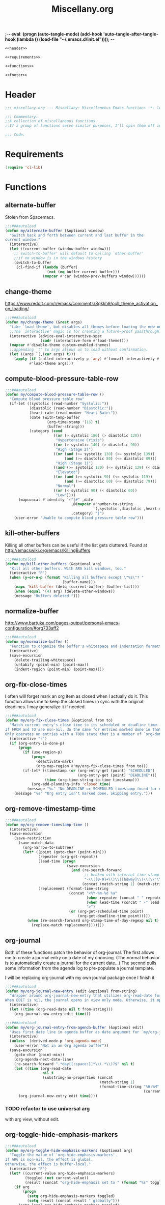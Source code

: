 ;-*- eval: (progn (auto-tangle-mode) (add-hook 'auto-tangle-after-tangle-hook (lambda () (load-file "~/.emacs.d/init.el"))));   -*-
#  LocalWords:  TODOS yasnippet magit epub LocalWords MELPA ELPA init Spacemacs symlinked Elisp gc PDF Paren alist recentf smtpmail modeline zerodark quickhelp esup TLS vterm flycheck elfeed flyspell autoload descbinds :PROPERTIES:
#+title: Miscellany.org
#+options: ^:{} html-postamble:nil
#+property: header-args :mkdirp yes :tangle (concat (file-name-sans-extension (buffer-file-name)) ".el") :tangle-mode (identity #o444) :results silent :noweb yes :noweb-sep "\n\n"
#+archive: archives/%s::datetree/
#+startup: indent

#+begin_src emacs-lisp
<<header>>

<<requirements>>

<<functions>>

<<footer>>
#+end_src
* Header
:PROPERTIES:
:header-args: :noweb-ref header
:END:

#+begin_src emacs-lisp
;;; miscellany.org --- Miscellany: Miscellaneous Emacs functions -*- lexical-binding: t; -**-

;;; Commentary:
;;A collection of miscellaneous functions.
;;If a group of functions serve similar purposes, I'll spin them off into their own package.

;;; Code:
#+end_src
* Requirements
:PROPERTIES:
:header-args: :noweb-ref requirements
:END:
#+begin_src emacs-lisp
(require 'cl-lib)
#+end_src
* Functions
:PROPERTIES:
:header-args: :noweb-ref functions :noweb-sep "\n\n"
:END:
** alternate-buffer
Stolen from Spacemacs.
#+begin_src emacs-lisp
;;;###autoload
(defun my/alternate-buffer (&optional window)
  "Switch back and forth between current and last buffer in the
current window."
  (interactive)
  (let ((current-buffer (window-buffer window)))
    ;;`switch-to-buffer' will default to calling `other-buffer'
    ;;if no window is in the windows history
    (switch-to-buffer
     (cl-find-if (lambda (buffer)
                   (not (eq buffer current-buffer)))
                 (mapcar #'car (window-prev-buffers window))))))
#+end_src
** change-theme
https://www.reddit.com/r/emacs/comments/8qkkh9/poll_theme_activation_on_loading/
#+begin_src emacs-lisp
;;;###autoload
(defun my/change-theme (&rest args)
  "Like `load-theme', but disables all themes before loading the new one."
  ;;The `interactive' magic is for creating a future-proof passthrough.
  (interactive (advice-eval-interactive-spec
                (cadr (interactive-form #'load-theme))))
  (mapcar #'disable-theme custom-enabled-themes)
  ;;appending 't' to args allows us to load without confirmation.
  (let ((args `(,(car args) t)))
    (apply (if (called-interactively-p 'any) #'funcall-interactively #'funcall)
           #'load-theme args)))
#+end_src
** compute-blood-pressure-table-row
#+begin_src emacs-lisp
;;;###autoload
(defun my/compute-blood-pressure-table-row ()
  "Compute blood pressure table row"
  (if-let ((systolic (read-number "Systolic:"))
           (diastolic (read-number "Diastolic:"))
           (heart-rate (read-number "Heart Rate:"))
           (date (with-temp-buffer
                   (org-time-stamp '(16) t)
                   (buffer-string)))
           (category (cond
                      ((or (> systolic 180) (> diastolic 120))
                       "Hypertensive Crisis")
                      ((or (> systolic 140) (> diastolic 90))
                       "High (Stage 2)")
                      ((or (and (>= systolic 130) (<= systolic 139))
                           (and (>= diastolic 80) (<= diastolic 89)))
                       "High (Stage 1)")
                      ((and (>= systolic 120) (<= systolic 129) (< diastolic 80))
                       "Elevated")
                      ((or (and (>= systolic 90) (<= systolic 119))
                           (and (>= diastolic 60) (<= diastolic 79)))
                       "Normal")
                      ((or (< systolic 90) (< diastolic 60))
                       "Low"))))
      (mapconcat #'identity `("|#" ,date
                              ,@(mapcar #'number-to-string
                                        `(,systolic ,diastolic ,heart-rate))
                              ,category) "|")
    (user-error "Unable to compute blood pressure table row")))
#+end_src
** kill-other-buffers
Killing all other buffers can be useful if the list gets cluttered.
Found at http://emacswiki.org/emacs/KillingBuffers
#+begin_src emacs-lisp
;;;###autoload
(defun my/kill-other-buffers (&optional arg)
  "Kill all other buffers. With ARG kill windows, too."
  (interactive "P")
  (when (y-or-n-p (format "Killing all buffers except \"%s\"? "
                          (buffer-name)))
    (mapc 'kill-buffer (delq (current-buffer) (buffer-list)))
    (when (equal '(4) arg) (delete-other-windows))
    (message "Buffers deleted!")))
#+end_src
** normalize-buffer
http://www.bartuka.com/pages-output/personal-emacs-configuration/#org733aff2
#+begin_src emacs-lisp
;;;###autoload
(defun my/normalize-buffer ()
  "Function to organize the buffer's whitespace and indentation formatting"
  (interactive)
  (save-excursion
    (delete-trailing-whitespace)
    (untabify (point-min) (point-max))
    (indent-region (point-min) (point-max))))
#+end_src
** org-fix-close-times
I often will forget mark an org item as closed when I actually do it. This function
allows me to keep the closed times in sync with the original deadlines.
I may generalize it if needed.
#+begin_src emacs-lisp
;;;###autoload
(defun my/org-fix-close-times (&optional from to)
  "Match current entry's close time to its scheduled or deadline time.
If FROM and TO are non-nil, do the same for entries marked done in that region.
Only operates on entries with a TODO state that is a member of `org-done-keywords'."
  (interactive "r")
  (if (org-entry-is-done-p)
      (progn
        (if (use-region-p)
            (progn
              (deactivate-mark)
              (org-map-region #'my/org-fix-close-times from to)))
        (if-let* ((timestamp (or (org-entry-get (point) "SCHEDULED")
                                 (org-entry-get (point) "DEADLINE")))
                  (time (org-time-string-to-time timestamp)))
            (org-add-planning-info 'closed time)
          (message "%s" "No DEADLINE or SCHEDULED timestamp found for entry. Skipping entry.")))
    (message "%s" "Org entry isn't marked done. Skipping entry.")))
#+end_src
** org-remove-timestamp-time
#+begin_src emacs-lisp
;;;###autoload
(defun my/org-remove-timestamp-time ()
  (interactive)
  (save-excursion
    (save-restriction
      (save-match-data
        (org-narrow-to-subtree)
        (let* ((point (goto-char (point-min)))
               (repeater (org-get-repeat))
               (lead-time (progn
                            (save-excursion
                              (and (re-search-forward
                                    ;; broken with internal time-stamp range.
                                    "-\\([0-9]+\\)\\([hdwmy]\\)\\(\\'\\|>\\| \\)" nil t)
                                   (concat (match-string 1) (match-string 2))))))
               (replacement (format-time-string
                             (concat "<%Y-%m-%d %a"
                                     (when repeater (concat " " repeater))
                                     (when lead-time (concat " -" lead-time))
                                     ">")
                             (or (org-get-scheduled-time point)
                                 (org-get-deadline-time point)))))
          (when (re-search-forward org-stamp-time-of-day-regexp nil t)
            (replace-match replacement)))))))
#+end_src
** org-journal
Both of these functions patch the behavior of org-journal.
The first allows me to create a journal entry on a date of my choosing.
(The normal behavior is to automatically create a journal for the current date...)
The second pulls some information from the agenda log to pre-populate a journal template.

I will be replacing org-journal with my own journal package once I finish it.
#+begin_src emacs-lisp
;;;###autoload
(defun my/org-journal-new-entry (edit &optional from-string)
  "Wrapper around org-journal-new-entry that utilizes org-read-date for date selection.
When EDIT is nil, the journal opens in view only mode. Otherwise, it opens in edit mode."
  (interactive)
  (let ((time (org-read-date nil t from-string)))
    (org-journal-new-entry edit time)))

;;;###autoload
(defun my/org-journal-entry-from-agenda-buffer (&optional edit)
  "Uses first date line in agenda buffer as date argument for `my/org-journal-new-entry'."
  (interactive)
  (unless  (derived-mode-p 'org-agenda-mode)
    (user-error "Not in an Org agenda buffer"))
  (save-excursion
    (goto-char (point-min))
    (org-agenda-next-date-line)
    (re-search-forward ".*day[[:space:]]*\\(.*\\)?$" nil t)
    (let ((time (org-read-date
                 nil t
                 (substring-no-properties (concat
                                           (match-string 1)
                                           (format-time-string "%H:%M"
                                                               (current-time)))))))
      (org-journal-new-entry edit time))))
#+end_src
*** TODO refactor to use universal arg
with arg view, without edit.
** org-toggle-hide-emphasis-markers
#+begin_src emacs-lisp
;;;###autoload
(defun my/org-toggle-hide-emphasis-markers (&optional arg)
  "Toggle the value of `org-hide-emphasis-markers'.
If ARG is non-nil, the effect is global.
Otherwise, the effect is buffer-local."
  (interactive "P")
  (let* ((current-value org-hide-emphasis-markers)
         (toggled (not current-value))
         (result (concat "org-hide-emphasis set to " (format "%s" toggled))))
    (if arg
        (progn
          (setq org-hide-emphasis-markers toggled)
          (setq result (concat result " globally")))
      (setq-local org-hide-emphasis-markers toggled)
      (setq result (concat result " in buffer " (buffer-name))))
    (font-lock-flush)
    (font-lock-ensure)
    (message "%s" result)))
#+end_src
** recompile-user-package-dir
#+begin_src emacs-lisp
;;;###autoload
(defun my/recompile-user-package-dir ()
  (interactive)
  "Recompile `package-user-dir'"
  (byte-recompile-directory package-user-dir nil 'force))
#+end_src
** server-eval-all
I use a number of Emacs of servers daily.
This macro allows running code on a group of servers by name.
#+begin_src emacs-lisp
;;;###autoload
(defmacro my/with-servers (servers &rest body)
  "Evaluate BODY on each client in SERVERS.
If SERVERS is the symbol \\='all, evaluate BODY on all servers."
  (declare (indent defun))
  (let* ((files (directory-files server-socket-dir nil nil t))
         (sockets (cond
                   ((eq 'all servers)
                    (seq-filter (lambda (file)
                                  (not (member file '("." ".."))))
                                files))
                   ((and (listp servers)
                         (seq-every-p #'stringp servers))
                    servers)
                   (t (signal 'wrong-type-error `(((stringp), t) ,servers))))))
    `(let (current-server)
       (condition-case err
           (let ((servers (mapc (lambda (socket)
                                  (setq current-server socket)
                                  (server-eval-at socket '(progn ,@body nil)))
                                ',sockets)))
             (format "evaled on %d servers: %s" (length servers) servers))
         (error (message "%s on server %s" err current-server))))))
#+end_src
A couple of example:
#+begin_example emacs-lisp
(defun my/kill-other-servers ()
  "Kill other Emacs servers."
  (eval `(my/with-servers all
           (when (not (equal server-name ,server-name))
             (kill-emacs)))))
#+end_example

#+begin_example emacs-lisp
(defun my/reload-init-on-all-servers ()
  (my/with-servers all
    (load-file "~/.emacs.d/init.el")))
#+end_example

*** TODO [[file:~/.emacs.d/lisp/my/server-eval-all/my/server-eval-all.el::(defun%20my/server-eval-all%20(form)][bug with font rendering]]
Evaluating lisp on all servers seems to garble org-ellipses and org-bullets. Not
sure why yet.

** toggle-maximize-buffer
#+begin_src emacs-lisp
;;;###autoload
(defun my/toggle-maximize-buffer ()
  "Maximize current buffer"
  (interactive)
  (if (= 1 (length (window-list)))
      (jump-to-register '_)
    (progn
      (window-configuration-to-register '_)
      (delete-other-windows))))
#+end_src
** toggle-mode
I frequently toggle some modes, so they have dedicated key bindings. However,
it's nice to have a helm menu to filter modes interactively and toggle from
that. There are similar packages on MELPA: =helm-mode-manager= & =helm-describe-modes=. However, the
former doesn't toggle modes and the latter hides it as an action in Helm.
#+begin_src emacs-lisp

(defun my/simple-mode-toggle (mode)
  ;;prevent nil entries from helm
  (unless (not mode)
    (call-interactively mode)))

(defun my/list-modes ()
  "Returns list of potential major mode names (without the final -mode).
Note, that this is guess work."
  (interactive)
  (let (mode-list)
    (mapatoms (lambda (f)
                (let ((name (symbol-name f)))
                  (and
                   (commandp f)
                   (string-match "-mode$" name)
                   (not (string-match "--" name))
                   (push (replace-regexp-in-string "-mode$" "" name mode-list)
                         mode-list)))))
    (cl-sort mode-list #'string-lessp :key 'downcase)))

;;;###autoload
(defun my/toggle-mode ()
  (interactive)
  (let ((target-mode (completing-read "Toggle Mode: " (my/list-modes))))
    (my/simple-mode-toggle (intern-soft (concat target-mode "-mode")))))
#+end_src
** toggle-relative-lines
#+begin_src emacs-lisp
;;;###autoload
(defun my/toggle-relative-lines ()
  "Toggles display-line-numbers mode with a 'relative argument."
  (interactive)
  (if display-line-numbers
      (setq display-line-numbers nil)
    (setq display-line-numbers 'relative)))
#+end_src
** toggle-syntax-highlighting
#+begin_src emacs-lisp
;;;###autoload
(defun my/toggle-syntax-highlighting ()
  "Toggles font-lock-mode (syntax highlighting)"
  (interactive)
  (let ((status ""))
    (if (bound-and-true-p font-lock-mode)
        (progn
          (font-lock-mode -1)
          (setq status "disabled"))
      (setq status "enabled")
      (font-lock-mode)
      (font-lock-ensure))
    (message "syntax highlighting %s" status)))
#+end_src
** universal-arg
#+begin_src emacs-lisp
;;;###autoload
(defun my/universal-arg (arg)
  (interactive "P")
  (if arg (universal-argument-more arg)
    (universal-argument)))
#+end_src
* Footer
:PROPERTIES:
:header-args: :noweb-ref footer
:END:
#+BEGIN_SRC emacs-lisp
(provide 'miscellany)

;;; miscellany.org ends here
#+END_SRC
